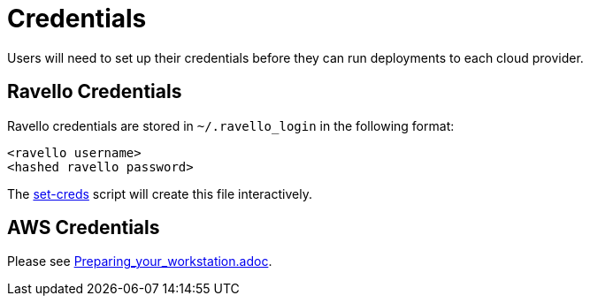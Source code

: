 = Credentials

Users will need to set up their credentials before they can run
deployments to each cloud provider.

== Ravello Credentials

Ravello credentials are stored in `~/.ravello_login` in the following 
format:

```
<ravello username>
<hashed ravello password>
```

The link:../ansible/tools/set-creds[set-creds] script
will create this file interactively.

== AWS Credentials

Please see link:../Preparing_your_workstation.adoc[Preparing_your_workstation.adoc].
